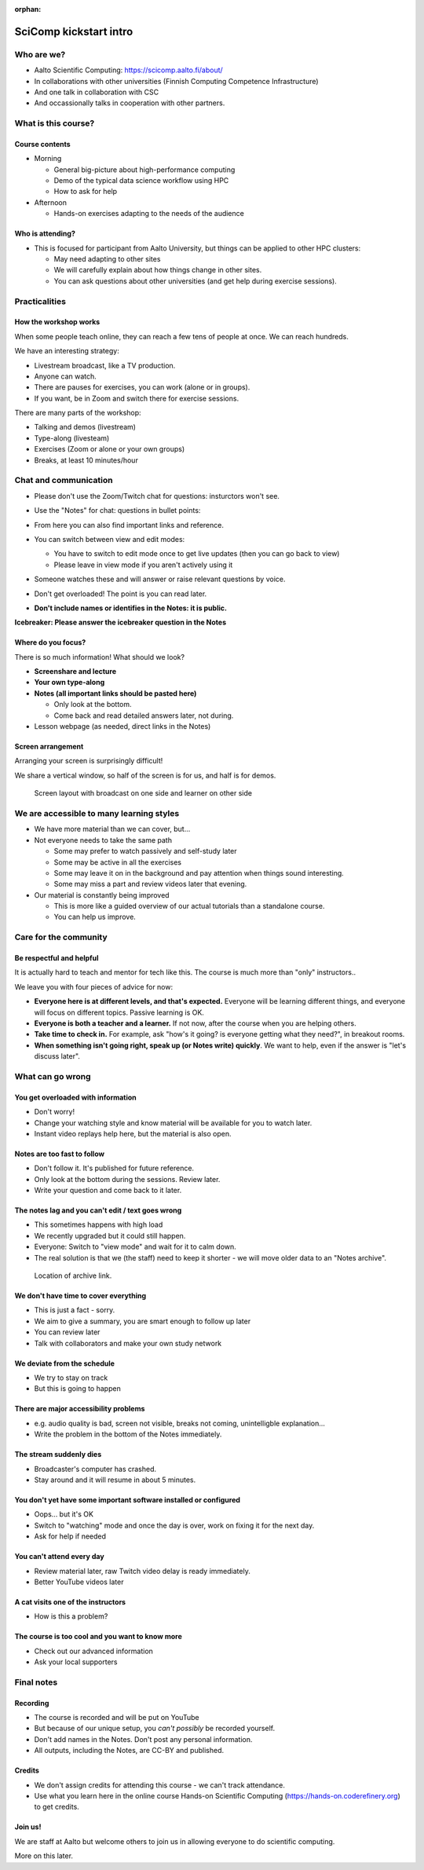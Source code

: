 :orphan:

..
   This is the initial intro of the kickstart course.  The old one at
   /training/scip/summer-kickstart/intro can be removed eventually

SciComp kickstart intro
=======================


Who are we?
-----------

* Aalto Scientific Computing: https://scicomp.aalto.fi/about/
* In collaborations with other universities (Finnish Computing
  Competence Infrastructure)
* And one talk in collaboration with CSC
* And occassionally talks in cooperation with other partners.



What is this course?
--------------------

Course contents
~~~~~~~~~~~~~~~

* Morning

  * General big-picture about high-performance computing
  * Demo of the typical data science workflow using HPC
  * How to ask for help

* Afternoon

  * Hands-on exercises adapting to the needs of the audience



Who is attending?
~~~~~~~~~~~~~~~~~

* This is focused for participant from Aalto University, but things can be applied to other HPC clusters:

  * May need adapting to other sites
  * We will carefully explain about how things change in other sites.
  * You can ask questions about other universities (and get help during
    exercise sessions).



Practicalities
--------------


How the workshop works
~~~~~~~~~~~~~~~~~~~~~~

When some people teach online, they can reach a few tens of people at
once.  We can reach hundreds.

We have an interesting strategy:

- Livestream broadcast, like a TV production.
- Anyone can watch.
- There are pauses for exercises, you can work (alone or in groups).
- If you want, be in Zoom and switch there for exercise sessions.

There are many parts of the workshop:

- Talking and demos (livestream)
- Type-along (livesteam)
- Exercises (Zoom or alone or your own groups)
- Breaks, at least 10 minutes/hour


Chat and communication
----------------------

- Please don't use the Zoom/Twitch chat for questions: insturctors won't see.

- Use the "Notes" for chat: questions in bullet points:

  .. image:: https://coderefinery.github.io/manuals/_images/hackmd--questions2.png
     :alt: View and edit modes at top

- From here you can also find important links and reference.

- You can switch between view and edit modes:

  .. image:: https://coderefinery.github.io/manuals/_images/hackmd--controls.png
     :alt: View and edit modes at top

  - You have to switch to edit mode once to get live updates (then you
    can go back to view)
  - Please leave in view mode if you aren't actively using it

- Someone watches these and will answer or raise relevant questions by
  voice.

- Don't get overloaded!  The point is you can read later.

- **Don't include names or identifies in the Notes: it is public.**

**Icebreaker: Please answer the icebreaker question in the Notes**


Where do you focus?
~~~~~~~~~~~~~~~~~~~

There is so much information!  What should we look?

- **Screenshare and lecture**
- **Your own type-along**
- **Notes (all important links should be pasted here)**

  - Only look at the bottom.
  - Come back and read detailed answers later, not during.

- Lesson webpage (as needed, direct links in the Notes)


Screen arrangement
~~~~~~~~~~~~~~~~~~

Arranging your screen is surprisingly difficult!

We share a vertical window, so half of the screen is for us, and
half is for demos.

.. figure:: https://coderefinery.github.io/manuals/_images/layout--learner-livestream-sidebyside-onebrowser.png

   Screen layout with broadcast on one side and learner on other side



We are accessible to many learning styles
-----------------------------------------

- We have more material than we can cover, but...

- Not everyone needs to take the same path

  - Some may prefer to watch passively and self-study later
  - Some may be active in all the exercises
  - Some may leave it on in the background and pay attention when
    things sound interesting.
  - Some may miss a part and review videos later that evening.

- Our material is constantly being improved

  - This is more like a guided overview of our actual tutorials than a
    standalone course.
  - You can help us improve.



Care for the community
----------------------

Be respectful and helpful
~~~~~~~~~~~~~~~~~~~~~~~~~

It is actually hard to teach and mentor for tech like this.  The
course is much more than "only" instructors..

We leave you with four pieces of advice for now:

- **Everyone here is at different levels, and that's expected.**
  Everyone will be learning different things, and everyone will focus
  on different topics.  Passive learning is OK.
- **Everyone is both a teacher and a learner.**  If not now, after the
  course when you are helping others.
- **Take time to check in.** For example, ask "how's it going? is
  everyone getting what they need?", in breakout rooms.
- **When something isn't going right, speak up (or Notes write) quickly**.
  We want to help, even if the answer is "let's discuss later".


What can go wrong
-----------------

You get overloaded with information
~~~~~~~~~~~~~~~~~~~~~~~~~~~~~~~~~~~
* Don't worry!
* Change your watching style and know material will be available for you to watch later.
* Instant video replays help here, but the material is also open.

Notes are too fast to follow
~~~~~~~~~~~~~~~~~~~~~~~~~~~~
*  Don't follow it. It's published for future reference.
*  Only look at the bottom during the sessions. Review later.
*  Write your question and come back to it later.

The notes lag and you can't edit / text goes wrong
~~~~~~~~~~~~~~~~~~~~~~~~~~~~~~~~~~~~~~~~~~~~~~~~~~
*  This sometimes happens with high load
*  We recently upgraded but it could still happen.
*  Everyone: Switch to "view mode" and wait for it to calm down.
*  The real solution is that we (the staff) need to keep it shorter -
   we will move older data to an "Notes archive".

.. figure:: https://coderefinery.github.io/manuals/_images/hackmd--archivelink.png
   :alt: Screenshot with "archive link" highlighted

   Location of archive link.

We don't have time to cover everything
~~~~~~~~~~~~~~~~~~~~~~~~~~~~~~~~~~~~~~
* This is just a fact - sorry.
* We aim to give a summary, you are smart enough to follow up later
* You can review later
* Talk with collaborators and make your own study network

We deviate from the schedule
~~~~~~~~~~~~~~~~~~~~~~~~~~~~
* We try to stay on track
* But this is going to happen

There are major accessibility problems
~~~~~~~~~~~~~~~~~~~~~~~~~~~~~~~~~~~~~~
* e.g. audio quality is bad, screen not visible, breaks not coming,
  unintelligble explanation...
* Write the problem in the bottom of the Notes immediately.

The stream suddenly dies
~~~~~~~~~~~~~~~~~~~~~~~~
* Broadcaster's computer has crashed.
* Stay around and it will resume in about 5 minutes.

You don't yet have some important software installed or configured
~~~~~~~~~~~~~~~~~~~~~~~~~~~~~~~~~~~~~~~~~~~~~~~~~~~~~~~~~~~~~~~~~~
* Oops... but it's OK
* Switch to "watching" mode and once the day is over, work on fixing it for the next day.
* Ask for help if needed

You can't attend every day
~~~~~~~~~~~~~~~~~~~~~~~~~~
* Review material later, raw Twitch video delay is ready immediately.
* Better YouTube videos later

A cat visits one of the instructors
~~~~~~~~~~~~~~~~~~~~~~~~~~~~~~~~~~~
* How is this a problem?

The course is too cool and you want to know more
~~~~~~~~~~~~~~~~~~~~~~~~~~~~~~~~~~~~~~~~~~~~~~~~
* Check out our advanced information
* Ask your local supporters



Final notes
-----------

Recording
~~~~~~~~~

- The course is recorded and will be put on YouTube
- But because of our unique setup, you *can't possibly* be recorded
  yourself.
- Don't add names in the Notes.  Don't post any personal information.
- All outputs, including the Notes, are CC-BY and published.


Credits
~~~~~~~

- We don't assign credits for attending this course - we can't track
  attendance.
- Use what you learn here in the online course Hands-on Scientific
  Computing (https://hands-on.coderefinery.org) to get credits.


Join us!
~~~~~~~~

We are staff at Aalto but welcome others to join us in allowing
everyone to do scientific computing.

More on this later.

